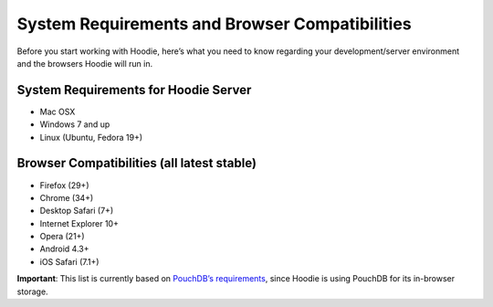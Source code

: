 System Requirements and Browser Compatibilities
===============================================

Before you start working with Hoodie, here’s what you need to know
regarding your development/server environment and the browsers Hoodie
will run in.

System Requirements for Hoodie Server
~~~~~~~~~~~~~~~~~~~~~~~~~~~~~~~~~~~~~

-  Mac OSX
-  Windows 7 and up
-  Linux (Ubuntu, Fedora 19+)

Browser Compatibilities (all latest stable)
~~~~~~~~~~~~~~~~~~~~~~~~~~~~~~~~~~~~~~~~~~~

-  Firefox (29+)
-  Chrome (34+)
-  Desktop Safari (7+)
-  Internet Explorer 10+
-  Opera (21+)
-  Android 4.3+
-  iOS Safari (7.1+)

**Important**: This list is currently based on `PouchDB’s
requirements`_, since Hoodie is using PouchDB for its in-browser
storage.

.. _PouchDB’s requirements: http://pouchdb.com/learn.html
